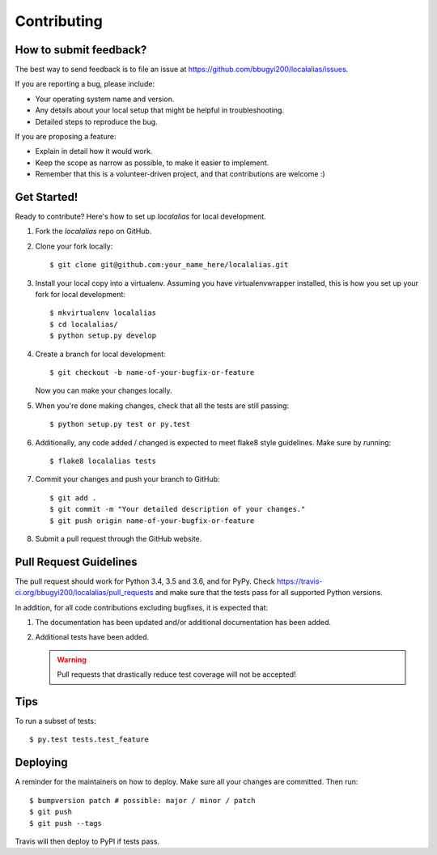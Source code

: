 .. Highlight:: shell

============
Contributing
============

How to submit feedback?
-----------------------

The best way to send feedback is to file an issue at https://github.com/bbugyi200/localalias/issues.

If you are reporting a bug, please include:

* Your operating system name and version.
* Any details about your local setup that might be helpful in troubleshooting.
* Detailed steps to reproduce the bug.

If you are proposing a feature:

* Explain in detail how it would work.
* Keep the scope as narrow as possible, to make it easier to implement.
* Remember that this is a volunteer-driven project, and that contributions
  are welcome :)

Get Started!
------------

Ready to contribute? Here's how to set up `localalias` for local development.

1. Fork the `localalias` repo on GitHub.
2. Clone your fork locally::

    $ git clone git@github.com:your_name_here/localalias.git

3. Install your local copy into a virtualenv. Assuming you have virtualenvwrapper installed, this is how you set up your fork for local development::

    $ mkvirtualenv localalias
    $ cd localalias/
    $ python setup.py develop

4. Create a branch for local development::

    $ git checkout -b name-of-your-bugfix-or-feature

   Now you can make your changes locally.

5. When you're done making changes, check that all the tests are still passing::

    $ python setup.py test or py.test

6. Additionally, any code added / changed is expected to meet flake8 style guidelines.
   Make sure by running::

   $ flake8 localalias tests

7. Commit your changes and push your branch to GitHub::

    $ git add .
    $ git commit -m "Your detailed description of your changes."
    $ git push origin name-of-your-bugfix-or-feature

8. Submit a pull request through the GitHub website.

Pull Request Guidelines
-----------------------

The pull request should work for Python 3.4, 3.5 and 3.6, and for PyPy. Check
https://travis-ci.org/bbugyi200/localalias/pull_requests and make sure that the tests pass for all
supported Python versions.

In addition, for all code contributions excluding bugfixes, it is expected that:

1. The documentation has been updated and/or additional documentation has been added.

2. Additional tests have been added.
   
   .. warning::

      Pull requests that drastically reduce test coverage will not be accepted!

Tips
----

To run a subset of tests::

$ py.test tests.test_feature


Deploying
---------

A reminder for the maintainers on how to deploy.
Make sure all your changes are committed.
Then run::

$ bumpversion patch # possible: major / minor / patch
$ git push
$ git push --tags

Travis will then deploy to PyPI if tests pass.
